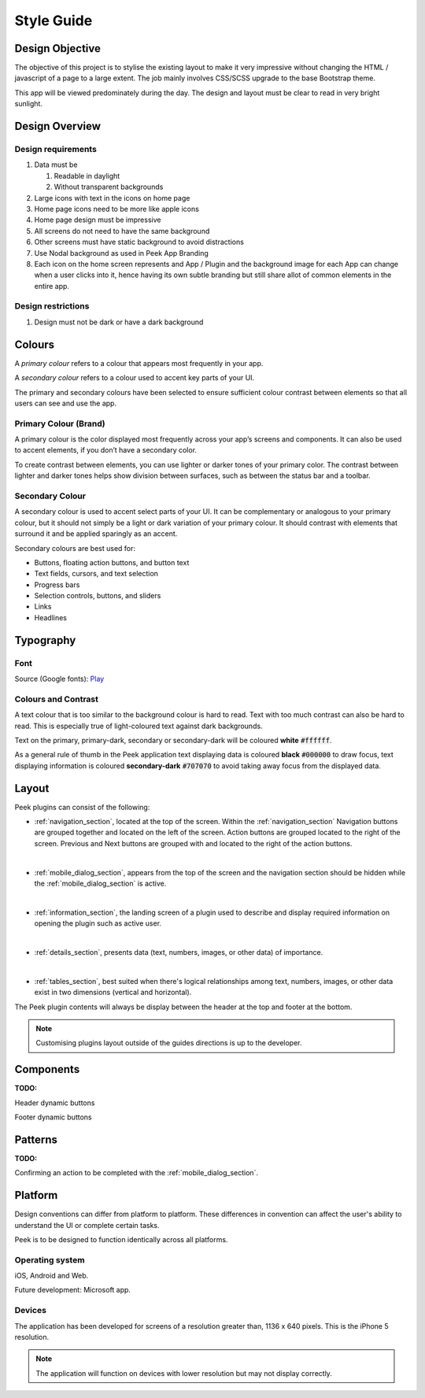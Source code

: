 .. _style_guide:

===========
Style Guide
===========


Design Objective
----------------

The objective of this project is to stylise the existing layout to make it very
impressive without changing the HTML / javascript of a page to a large extent. The job
mainly involves CSS/SCSS upgrade to the base Bootstrap theme.

This app will be viewed predominately during the day. The design and layout must be
clear to read in very bright sunlight.

.. image:: ./peek_app.web.jpg
  :align: center


Design Overview
---------------

.. image:: ./design-layouts-PeekUI.jpg


Design requirements
```````````````````

#.  Data must be

    #.  Readable in daylight

    #.  Without transparent backgrounds

#.  Large icons with text in the icons on home page

#.  Home page icons need to be more like apple icons

#.  Home page design must be impressive

#.  All screens do not need to have the same background

#.  Other screens must have static background to avoid distractions

#.  Use Nodal background as used in Peek App Branding

#.  Each icon on the home screen represents and App / Plugin and the background image
    for each App can change when a user clicks into it, hence having its own subtle
    branding but still share allot of common elements in the entire app.


Design restrictions
```````````````````

#.  Design must not be dark or have a dark background


Colours
-------

A *primary colour* refers to a colour that appears most frequently in your app.

A *secondary colour* refers to a colour used to accent key parts of your UI.

The primary and secondary colours have been selected to ensure sufficient colour contrast between elements so that
all users can see and use the app.


Primary Colour (Brand)
``````````````````````

A primary colour is the color displayed most frequently across your app’s screens and components.
It can also be used to accent elements,
if you don’t have a secondary color.

To create contrast between elements, you can use lighter or darker tones of your primary color.
The contrast between lighter and darker tones helps show division between surfaces,
such as between the status bar and a toolbar.

.. image:: primary-colour.jpg

Secondary Colour
````````````````

A secondary colour is used to accent select parts of your UI.
It can be complementary or analogous to your primary colour,
but it should not simply be a light or dark variation of your primary colour.
It should contrast with elements that surround it and be applied sparingly as an accent.

Secondary colours are best used for:

*  Buttons, floating action buttons, and button text

*  Text fields, cursors, and text selection

*  Progress bars

*  Selection controls, buttons, and sliders

*  Links

* Headlines

.. image:: secondary-colour.jpg


Typography
----------

Font
````

Source (Google fonts): `Play <https://fonts.google.com/specimen/Play>`_

Colours and Contrast
````````````````````

A text colour that is too similar to the background colour is hard to read.
Text with too much contrast can also be hard to read.
This is especially true of light-coloured text against dark backgrounds.

Text on the primary, primary-dark, secondary or secondary-dark will be coloured **white** :code:`#ffffff`.

As a general rule of thumb in the Peek application text displaying data is coloured **black** :code:`#000000`
to draw focus, text displaying information is coloured **secondary-dark** :code:`#707070` to avoid taking away
focus from the displayed data.


Layout
------

Peek plugins can consist of the following:

*  :ref:`navigation_section`, located at the top of the screen.  Within the :ref:`navigation_section`
   Navigation buttons are grouped together and located on the left of the screen.
   Action buttons are grouped located to the right of the screen.
   Previous and Next buttons are grouped with and located to the right of the action buttons.

|

*  :ref:`mobile_dialog_section`, appears from the top of the screen and the navigation section should be hidden
   while the :ref:`mobile_dialog_section` is active.

|

*  :ref:`information_section`, the landing screen of a plugin used to describe and display required information on
   opening the plugin such as active user.

|

*  :ref:`details_section`, presents data (text, numbers, images, or other data) of importance.

|

*  :ref:`tables_section`, best suited when there's logical relationships among text, numbers, images, or
   other data exist in two dimensions (vertical and horizontal).

The Peek plugin contents will always be display between the header at the top and footer at the bottom.

.. note:: Customising plugins layout outside of the guides directions is up to the developer.


Components
----------

:TODO:

Header dynamic buttons

Footer dynamic buttons

Patterns
--------

:TODO:

Confirming an action to be completed with the :ref:`mobile_dialog_section`.


Platform
--------

Design conventions can differ from platform to platform.
These differences in convention can affect the user's ability to understand the UI or complete certain tasks.

Peek is to be designed to function identically across all platforms.


Operating system
````````````````

iOS, Android and Web.

Future development: Microsoft app.


Devices
```````

The application has been developed for screens of a resolution greater than, 1136 x 640
pixels.  This is the iPhone 5 resolution.

.. note:: The application will function on devices with lower resolution but may not
  display correctly.
